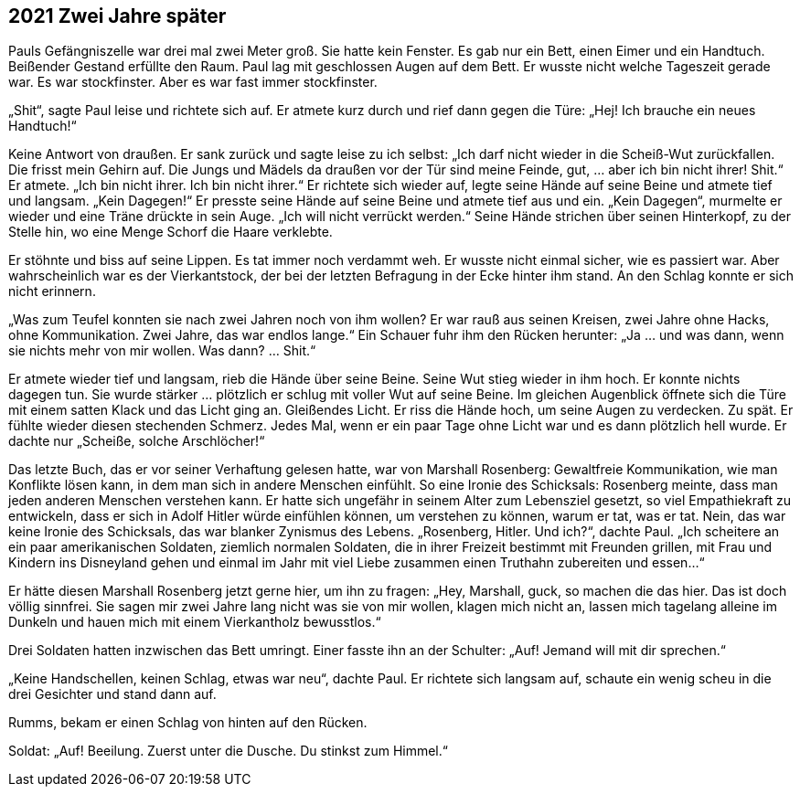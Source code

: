== [big-number]#2021# Zwei Jahre später

[text-caps]#Pauls Gefängniszelle war# drei mal zwei Meter groß. Sie hatte kein Fenster. Es gab nur ein Bett, einen Eimer und ein Handtuch. Beißender Gestand erfüllte den Raum. Paul lag mit geschlossen Augen auf dem Bett. Er wusste nicht welche Tageszeit gerade war. Es war stockfinster. Aber es war fast immer stockfinster.

„Shit“, sagte Paul leise und richtete sich auf. Er atmete kurz durch und rief dann gegen die Türe: „Hej! Ich brauche ein neues Handtuch!“

Keine Antwort von draußen. Er sank zurück und sagte leise zu ich selbst: „Ich darf nicht wieder in die Scheiß-Wut zurückfallen. Die frisst mein Gehirn auf. Die Jungs und Mädels da draußen vor der Tür sind meine Feinde, gut, … aber ich bin nicht ihrer! Shit.“ Er atmete. „Ich bin nicht ihrer. Ich bin nicht ihrer.“ Er richtete sich wieder auf, legte seine Hände auf seine Beine und atmete tief und langsam. „Kein Dagegen!“ Er presste seine Hände auf seine Beine und atmete tief aus und ein. „Kein Dagegen“, murmelte er wieder und eine Träne drückte in sein Auge. „Ich will nicht verrückt werden.“ Seine Hände strichen über seinen Hinterkopf, zu der Stelle hin, wo eine Menge Schorf die Haare verklebte.

Er stöhnte und biss auf seine Lippen. Es tat immer noch verdammt weh. Er wusste nicht einmal sicher, wie es passiert war. Aber wahrscheinlich war es der Vierkantstock, der bei der letzten Befragung in der Ecke hinter ihm stand. An den Schlag konnte er sich nicht erinnern.

„Was zum Teufel konnten sie nach zwei Jahren noch von ihm wollen? Er war rauß aus seinen Kreisen, zwei Jahre ohne Hacks, ohne Kommunikation. Zwei Jahre, das war endlos lange.“ Ein Schauer fuhr ihm den Rücken herunter: „Ja … und was dann, wenn sie nichts mehr von mir wollen. Was dann? … Shit.“

Er atmete wieder tief und langsam, rieb die Hände über seine Beine. Seine Wut stieg wieder in ihm hoch. Er konnte nichts dagegen tun. Sie wurde stärker … plötzlich er schlug mit voller Wut auf seine Beine. Im gleichen Augenblick öffnete sich die Türe mit einem satten Klack und das Licht ging an. Gleißendes Licht. Er riss die Hände hoch, um seine Augen zu verdecken. Zu spät. Er fühlte wieder diesen stechenden Schmerz. Jedes Mal, wenn er ein paar Tage ohne Licht war und es dann plötzlich hell wurde. Er dachte nur „Scheiße, solche Arschlöcher!“

Das letzte Buch, das er vor seiner Verhaftung gelesen hatte, war von Marshall Rosenberg: Gewaltfreie Kommunikation, wie man Konflikte lösen kann, in dem man sich in andere Menschen einfühlt. So eine Ironie des Schicksals: Rosenberg meinte, dass man jeden anderen Menschen verstehen kann. Er hatte sich ungefähr in seinem Alter zum Lebensziel gesetzt, so viel Empathiekraft zu entwickeln, dass er sich in Adolf Hitler würde einfühlen können, um verstehen zu können, warum er tat, was er tat. Nein, das war keine Ironie des Schicksals, das war blanker Zynismus des Lebens. „Rosenberg, Hitler. Und ich?“, dachte Paul. „Ich scheitere an ein paar amerikanischen Soldaten, ziemlich normalen Soldaten, die in ihrer Freizeit bestimmt mit Freunden grillen, mit Frau und Kindern ins Disneyland gehen und einmal im Jahr mit viel Liebe zusammen einen Truthahn zubereiten und essen…“

Er hätte diesen Marshall Rosenberg jetzt gerne hier, um ihn zu fragen: „Hey, Marshall, guck, so machen die das hier. Das ist doch völlig sinnfrei. Sie sagen mir zwei Jahre lang nicht was sie von mir wollen, klagen mich nicht an, lassen mich tagelang alleine im Dunkeln und hauen mich mit einem Vierkantholz bewusstlos.“

Drei Soldaten hatten inzwischen das Bett umringt. Einer fasste ihn an der Schulter: „Auf! Jemand will mit dir sprechen.“

„Keine Handschellen, keinen Schlag, etwas war neu“, dachte Paul. Er richtete sich langsam auf, schaute ein wenig scheu in die drei Gesichter und stand dann auf.

Rumms, bekam er einen Schlag von hinten auf den Rücken.

Soldat: „Auf! Beeilung. Zuerst unter die Dusche. Du stinkst zum Himmel.“

